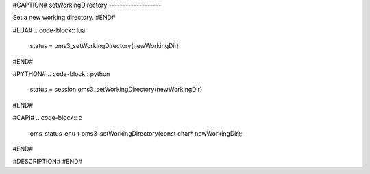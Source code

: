 #CAPTION#
setWorkingDirectory
-------------------

Set a new working directory.
#END#

#LUA#
.. code-block:: lua

  status = oms3_setWorkingDirectory(newWorkingDir)

#END#

#PYTHON#
.. code-block:: python

  status = session.oms3_setWorkingDirectory(newWorkingDir)

#END#

#CAPI#
.. code-block:: c

  oms_status_enu_t oms3_setWorkingDirectory(const char* newWorkingDir);

#END#

#DESCRIPTION#
#END#
